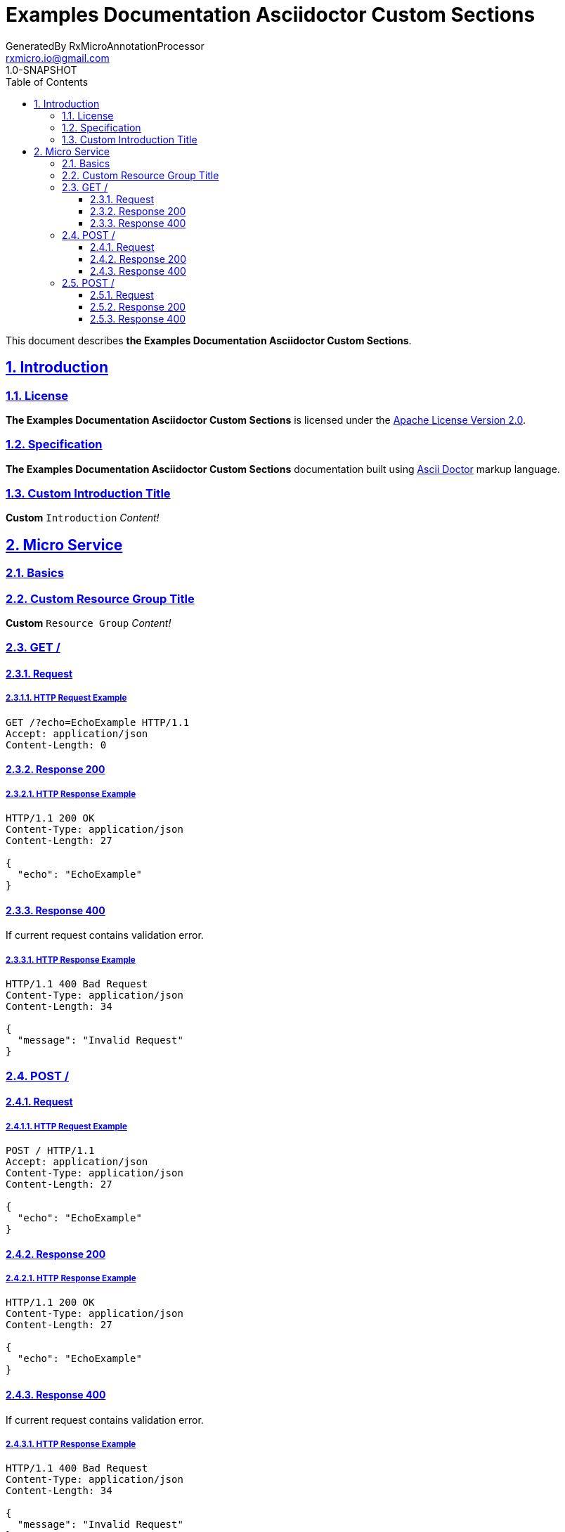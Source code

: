 = Examples Documentation Asciidoctor Custom Sections
GeneratedBy RxMicroAnnotationProcessor <rxmicro.io@gmail.com>
1.0-SNAPSHOT
:icons: font
:sectanchors: 
:sectlinks: 
:toc: left
:toclevels: 3
:sectnums: 
:sectnumlevels: 5

// ------------------------------------ Examples Documentation Asciidoctor Custom Sections Title and Description ------------------------------------
This document describes *the Examples Documentation Asciidoctor Custom Sections*.

<<<
// ------------------------------------------------------------------ Introduction ------------------------------------------------------------------
== Introduction

// ------------------------------------------------------------- Introduction | License -------------------------------------------------------------
=== License

*The Examples Documentation Asciidoctor Custom Sections* is licensed under the http://www.apache.org/licenses/LICENSE-2.0[Apache License Version 2.0^].

// ---------------------------------------------------------- Introduction | Specification ----------------------------------------------------------
=== Specification

*The Examples Documentation Asciidoctor Custom Sections* documentation built using https://asciidoctor.org/docs/[Ascii Doctor^] markup language.

=== Custom Introduction Title

*Custom* `Introduction` _Content!_


<<<
// ------------------------------------------------------------------ Micro Service ------------------------------------------------------------------
== Micro Service

// ------------------------------------------------------------- Micro Service | Basics -------------------------------------------------------------
=== Basics

=== Custom Resource Group Title

*Custom* `Resource Group` _Content!_


<<<
// -------------------------------------------------------------- Micro Service | GET / --------------------------------------------------------------
=== GET /

// --------------------------------------------------------- Micro Service | GET / | Request ---------------------------------------------------------
==== Request

// ---------------------------------------------------- Micro Service | GET / | Request | Example ----------------------------------------------------
===== HTTP Request Example

[source,http]
----
GET /?echo=EchoExample HTTP/1.1
Accept: application/json
Content-Length: 0

----


// ------------------------------------------------------ Micro Service | GET / | Response 200 ------------------------------------------------------
==== Response 200

// ------------------------------------------------- Micro Service | GET / | Response 200 | Example -------------------------------------------------
===== HTTP Response Example

[source,http]
----
HTTP/1.1 200 OK
Content-Type: application/json
Content-Length: 27

{
  "echo": "EchoExample"
}
----

// ------------------------------------------------------ Micro Service | GET / | Response 400 ------------------------------------------------------
==== Response 400

If current request contains validation error.

// ------------------------------------------------- Micro Service | GET / | Response 400 | Example -------------------------------------------------
===== HTTP Response Example

[source,http]
----
HTTP/1.1 400 Bad Request
Content-Type: application/json
Content-Length: 34

{
  "message": "Invalid Request"
}
----

<<<
// ------------------------------------------------------------- Micro Service | POST / -------------------------------------------------------------
=== POST /

// -------------------------------------------------------- Micro Service | POST / | Request --------------------------------------------------------
==== Request

// --------------------------------------------------- Micro Service | POST / | Request | Example ---------------------------------------------------
===== HTTP Request Example

[source,http]
----
POST / HTTP/1.1
Accept: application/json
Content-Type: application/json
Content-Length: 27

{
  "echo": "EchoExample"
}
----


// ------------------------------------------------------ Micro Service | POST / | Response 200 ------------------------------------------------------
==== Response 200

// ------------------------------------------------- Micro Service | POST / | Response 200 | Example -------------------------------------------------
===== HTTP Response Example

[source,http]
----
HTTP/1.1 200 OK
Content-Type: application/json
Content-Length: 27

{
  "echo": "EchoExample"
}
----

// ------------------------------------------------------ Micro Service | POST / | Response 400 ------------------------------------------------------
==== Response 400

If current request contains validation error.

// ------------------------------------------------- Micro Service | POST / | Response 400 | Example -------------------------------------------------
===== HTTP Response Example

[source,http]
----
HTTP/1.1 400 Bad Request
Content-Type: application/json
Content-Length: 34

{
  "message": "Invalid Request"
}
----

<<<
// ------------------------------------------------------------- Micro Service | POST / -------------------------------------------------------------
=== POST /

// -------------------------------------------------------- Micro Service | POST / | Request --------------------------------------------------------
==== Request

// --------------------------------------------------- Micro Service | POST / | Request | Example ---------------------------------------------------
===== HTTP Request Example

[source,http]
----
POST /?echo=EchoExample HTTP/1.1
Accept: application/json
Content-Length: 0

----


// ------------------------------------------------------ Micro Service | POST / | Response 200 ------------------------------------------------------
==== Response 200

// ------------------------------------------------- Micro Service | POST / | Response 200 | Example -------------------------------------------------
===== HTTP Response Example

[source,http]
----
HTTP/1.1 200 OK
Content-Type: application/json
Content-Length: 27

{
  "echo": "EchoExample"
}
----

// ------------------------------------------------------ Micro Service | POST / | Response 400 ------------------------------------------------------
==== Response 400

If current request contains validation error.

// ------------------------------------------------- Micro Service | POST / | Response 400 | Example -------------------------------------------------
===== HTTP Response Example

[source,http]
----
HTTP/1.1 400 Bad Request
Content-Type: application/json
Content-Length: 34

{
  "message": "Invalid Request"
}
----

